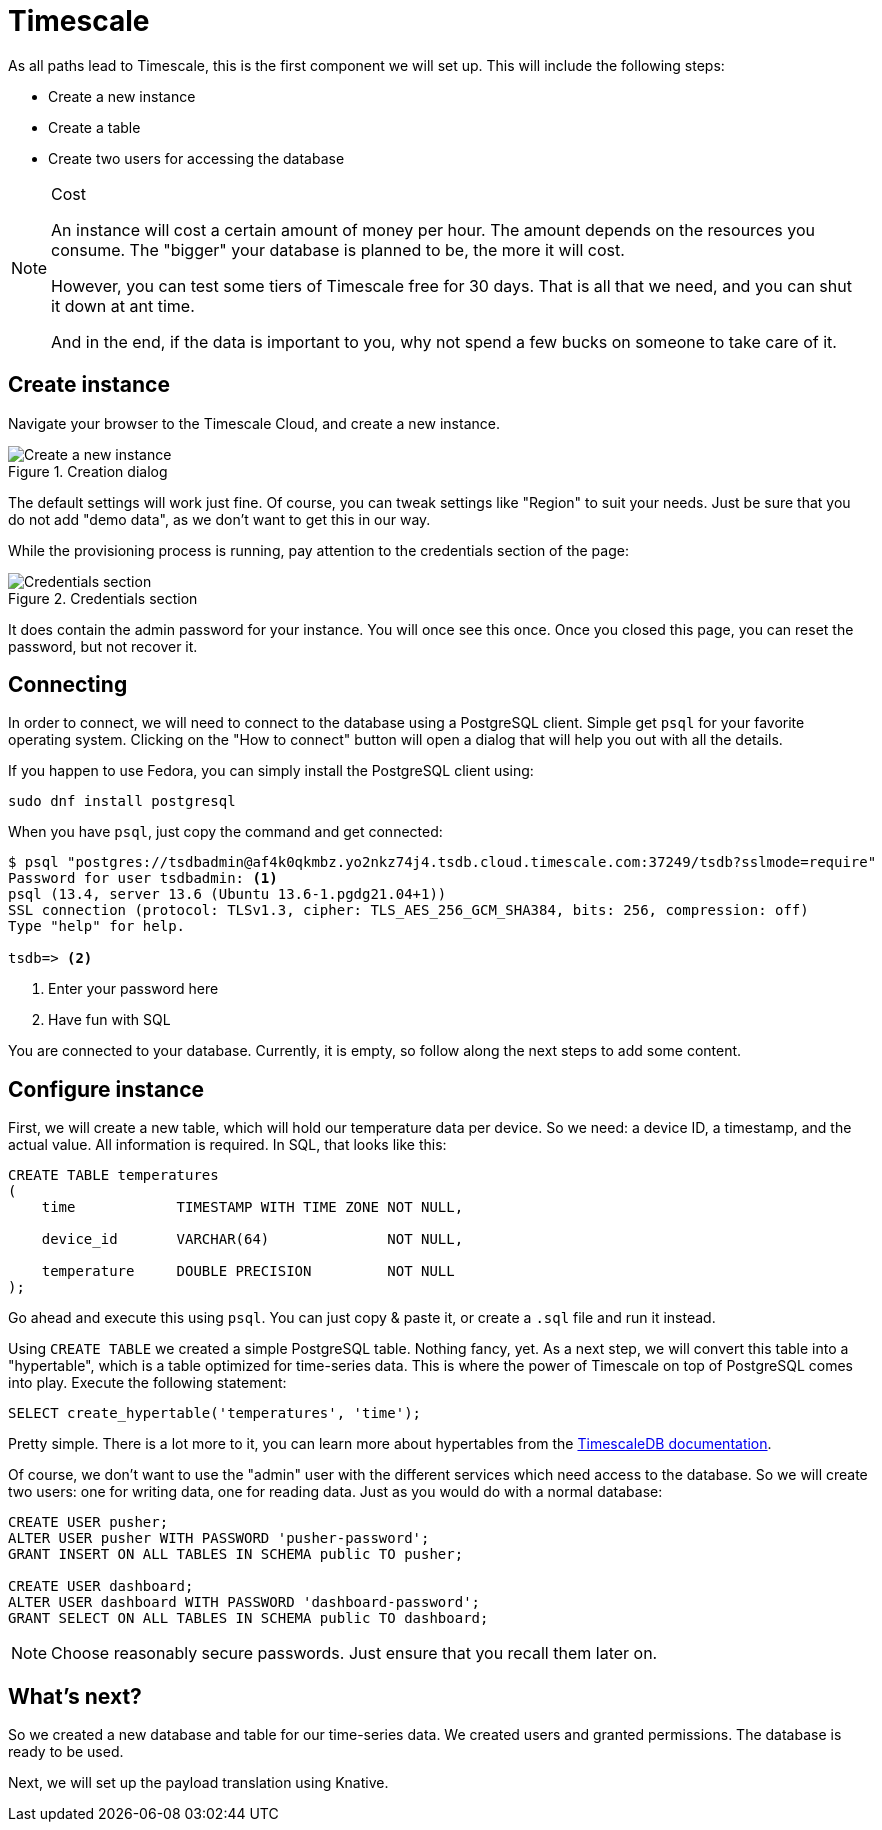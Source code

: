= Timescale

As all paths lead to Timescale, this is the first component we will set up. This will include the following steps:

* Create a new instance
* Create a table
* Create two users for accessing the database

[NOTE]
.Cost
====
An instance will cost a certain amount of money per hour. The amount depends on the resources you consume. The "bigger"
your database is planned to be, the more it will cost.

However, you can test some tiers of Timescale free for 30 days. That is all that we need, and you can shut it down at
ant time.

And in the end, if the data is important to you, why not spend a few bucks on someone to take care of it.
====

== Create instance

Navigate your browser to the Timescale Cloud, and create a new instance.

.Creation dialog
image::timescale-create-instance.png[Create a new instance]

The default settings will work just fine. Of course, you can tweak settings like "Region" to suit your needs. Just be
sure that you do not add "demo data", as we don't want to get this in our way.

While the provisioning process is running, pay attention to the credentials section of the page:

.Credentials section
image::timescale-credentials.png[Credentials section]

It does contain the admin password for your instance. You will once see this once. Once you closed this page, you
can reset the password, but not recover it.

== Connecting

In order to connect, we will need to connect to the database using a PostgreSQL client. Simple get `psql` for your
favorite operating system. Clicking on the "How to connect" button will open a dialog that will help you out with
all the details.

If you happen to use Fedora, you can simply install the PostgreSQL client using:

[source,bash]
----
sudo dnf install postgresql
----

When you have `psql`, just copy the command and get connected:

[source]
----
$ psql "postgres://tsdbadmin@af4k0qkmbz.yo2nkz74j4.tsdb.cloud.timescale.com:37249/tsdb?sslmode=require"
Password for user tsdbadmin: <1>
psql (13.4, server 13.6 (Ubuntu 13.6-1.pgdg21.04+1))
SSL connection (protocol: TLSv1.3, cipher: TLS_AES_256_GCM_SHA384, bits: 256, compression: off)
Type "help" for help.

tsdb=> <2>
----
<1> Enter your password here
<2> Have fun with SQL

You are connected to your database. Currently, it is empty, so follow along the next steps to add some content.

== Configure instance

First, we will create a new table, which will hold our temperature data per device. So we need: a device ID,
a timestamp, and the actual value. All information is required. In SQL, that looks like this:

[source,sql]
----
CREATE TABLE temperatures
(
    time            TIMESTAMP WITH TIME ZONE NOT NULL,

    device_id       VARCHAR(64)              NOT NULL,

    temperature     DOUBLE PRECISION         NOT NULL
);
----

Go ahead and execute this using `psql`. You can just copy & paste it, or create a `.sql` file and run it instead.

Using `CREATE TABLE` we created a simple PostgreSQL table. Nothing fancy, yet. As a next step, we will convert this
table into a "hypertable", which is a table optimized for time-series data. This is where the power of Timescale on
top of PostgreSQL comes into play. Execute the following statement:

[source,sql]
----
SELECT create_hypertable('temperatures', 'time');
----

Pretty simple. There is a lot more to it, you can learn more about hypertables from the
https://docs.timescale.com/api/latest/hypertable/[TimescaleDB documentation].

Of course, we don't want to use the "admin" user with the different services which need access to the database. So we
will create two users: one for writing data, one for reading data. Just as you would do with a normal database:

[source,sql]
----
CREATE USER pusher;
ALTER USER pusher WITH PASSWORD 'pusher-password';
GRANT INSERT ON ALL TABLES IN SCHEMA public TO pusher;

CREATE USER dashboard;
ALTER USER dashboard WITH PASSWORD 'dashboard-password';
GRANT SELECT ON ALL TABLES IN SCHEMA public TO dashboard;
----

NOTE: Choose reasonably secure passwords. Just ensure that you recall them later on.

== What's next?

So we created a new database and table for our time-series data. We created users and granted permissions.
The database is ready to be used.

Next, we will set up the payload translation using Knative.
